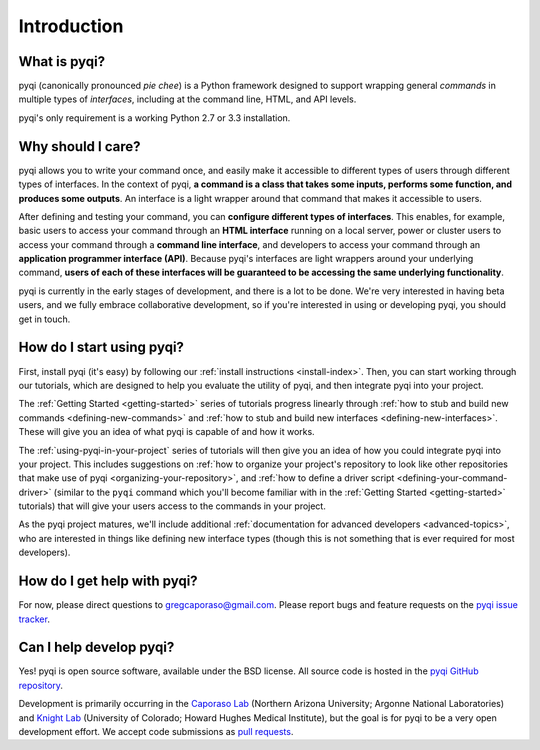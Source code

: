 Introduction
============

What is pyqi?
-------------

pyqi (canonically pronounced *pie chee*) is a Python framework designed to support wrapping general *commands* in multiple types of *interfaces*, including at the command line, HTML, and API levels. 

pyqi's only requirement is a working Python 2.7 or 3.3 installation.

Why should I care?
------------------

pyqi allows you to write your command once, and easily make it accessible to different types of users through different types of interfaces. In the context of pyqi, **a command is a class that takes some inputs, performs some function, and produces some outputs**. An interface is a light wrapper around that command that makes it accessible to users.

After defining and testing your command, you can **configure different types of interfaces**. This enables, for example, basic users to access your command through an **HTML interface** running on a local server, power or cluster users to access your command through a **command line interface**, and developers to access your command through an **application programmer interface (API)**. Because pyqi's interfaces are light wrappers around your underlying command, **users of each of these interfaces will be guaranteed to be accessing the same underlying functionality**.

pyqi is currently in the early stages of development, and there is a lot to be done. We're very interested in having beta users, and we fully embrace collaborative development, so if you're interested in using or developing pyqi, you should get in touch.


How do I start using pyqi?
--------------------------

First, install pyqi (it's easy) by following our :ref:`install instructions <install-index>`. Then, you can start working through our tutorials, which are designed to help you evaluate the utility of pyqi, and then integrate pyqi into your project.

The :ref:`Getting Started <getting-started>` series of tutorials progress linearly through :ref:`how to stub and build new commands <defining-new-commands>` and :ref:`how to stub and build new interfaces <defining-new-interfaces>`. These will give you an idea of what pyqi is capable of and how it works. 

The :ref:`using-pyqi-in-your-project` series of tutorials will then give you an idea of how you could integrate pyqi into your project. This includes suggestions on :ref:`how to organize your project's repository to look like other repositories that make use of pyqi <organizing-your-repository>`, and :ref:`how to define a driver script <defining-your-command-driver>` (similar to the ``pyqi`` command which you'll become familiar with in the :ref:`Getting Started <getting-started>` tutorials) that will give your users access to the commands in your project. 

As the pyqi project matures, we'll include additional :ref:`documentation for advanced developers <advanced-topics>`, who are interested in things like defining new interface types (though this is not something that is ever required for most developers).

How do I get help with pyqi?
----------------------------

For now, please direct questions to gregcaporaso@gmail.com. Please report bugs and feature requests on the `pyqi issue tracker <https://github.com/bipy/pyqi/issues>`_.

.. _contributing-to-pyqi:

Can I help develop pyqi?
------------------------

Yes! pyqi is open source software, available under the BSD license. All source code is hosted in the `pyqi GitHub repository <https://github.com/bipy/pyqi/>`_.

Development is primarily occurring in the `Caporaso Lab <http://www.caporaso.us>`_ (Northern Arizona University; Argonne National Laboratories) and `Knight Lab <https://knightlab.colorado.edu/>`_  (University of Colorado; Howard Hughes Medical Institute), but the goal is for pyqi to be a very open development effort. We accept code submissions as `pull requests <https://help.github.com/articles/using-pull-requests>`_.


